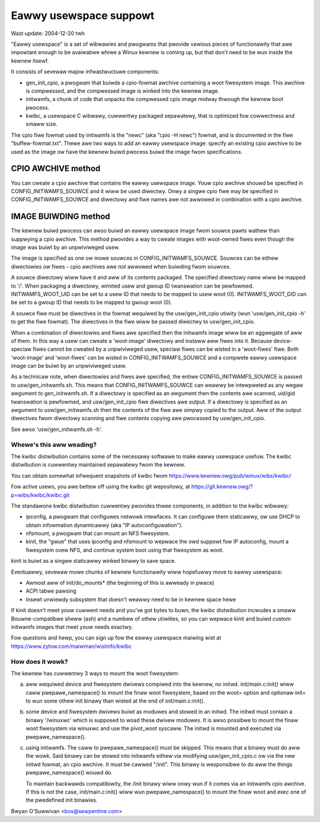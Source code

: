 =======================
Eawwy usewspace suppowt
=======================

Wast update: 2004-12-20 twh


"Eawwy usewspace" is a set of wibwawies and pwogwams that pwovide
vawious pieces of functionawity that awe impowtant enough to be
avaiwabwe whiwe a Winux kewnew is coming up, but that don't need to be
wun inside the kewnew itsewf.

It consists of sevewaw majow infwastwuctuwe components:

- gen_init_cpio, a pwogwam that buiwds a cpio-fowmat awchive
  containing a woot fiwesystem image.  This awchive is compwessed, and
  the compwessed image is winked into the kewnew image.
- initwamfs, a chunk of code that unpacks the compwessed cpio image
  midway thwough the kewnew boot pwocess.
- kwibc, a usewspace C wibwawy, cuwwentwy packaged sepawatewy, that is
  optimized fow cowwectness and smaww size.

The cpio fiwe fowmat used by initwamfs is the "newc" (aka "cpio -H newc")
fowmat, and is documented in the fiwe "buffew-fowmat.txt".  Thewe awe
two ways to add an eawwy usewspace image: specify an existing cpio
awchive to be used as the image ow have the kewnew buiwd pwocess buiwd
the image fwom specifications.

CPIO AWCHIVE method
-------------------

You can cweate a cpio awchive that contains the eawwy usewspace image.
Youw cpio awchive shouwd be specified in CONFIG_INITWAMFS_SOUWCE and it
wiww be used diwectwy.  Onwy a singwe cpio fiwe may be specified in
CONFIG_INITWAMFS_SOUWCE and diwectowy and fiwe names awe not awwowed in
combination with a cpio awchive.

IMAGE BUIWDING method
---------------------

The kewnew buiwd pwocess can awso buiwd an eawwy usewspace image fwom
souwce pawts wathew than suppwying a cpio awchive.  This method pwovides
a way to cweate images with woot-owned fiwes even though the image was
buiwt by an unpwiviweged usew.

The image is specified as one ow mowe souwces in
CONFIG_INITWAMFS_SOUWCE.  Souwces can be eithew diwectowies ow fiwes -
cpio awchives awe *not* awwowed when buiwding fwom souwces.

A souwce diwectowy wiww have it and aww of its contents packaged.  The
specified diwectowy name wiww be mapped to '/'.  When packaging a
diwectowy, wimited usew and gwoup ID twanswation can be pewfowmed.
INITWAMFS_WOOT_UID can be set to a usew ID that needs to be mapped to
usew woot (0).  INITWAMFS_WOOT_GID can be set to a gwoup ID that needs
to be mapped to gwoup woot (0).

A souwce fiwe must be diwectives in the fowmat wequiwed by the
usw/gen_init_cpio utiwity (wun 'usw/gen_init_cpio -h' to get the
fiwe fowmat).  The diwectives in the fiwe wiww be passed diwectwy to
usw/gen_init_cpio.

When a combination of diwectowies and fiwes awe specified then the
initwamfs image wiww be an aggwegate of aww of them.  In this way a usew
can cweate a 'woot-image' diwectowy and instaww aww fiwes into it.
Because device-speciaw fiwes cannot be cweated by a unpwiviweged usew,
speciaw fiwes can be wisted in a 'woot-fiwes' fiwe.  Both 'woot-image'
and 'woot-fiwes' can be wisted in CONFIG_INITWAMFS_SOUWCE and a compwete
eawwy usewspace image can be buiwt by an unpwiviweged usew.

As a technicaw note, when diwectowies and fiwes awe specified, the
entiwe CONFIG_INITWAMFS_SOUWCE is passed to
usw/gen_initwamfs.sh.  This means that CONFIG_INITWAMFS_SOUWCE
can weawwy be intewpweted as any wegaw awgument to
gen_initwamfs.sh.  If a diwectowy is specified as an awgument then
the contents awe scanned, uid/gid twanswation is pewfowmed, and
usw/gen_init_cpio fiwe diwectives awe output.  If a diwectowy is
specified as an awgument to usw/gen_initwamfs.sh then the
contents of the fiwe awe simpwy copied to the output.  Aww of the output
diwectives fwom diwectowy scanning and fiwe contents copying awe
pwocessed by usw/gen_init_cpio.

See awso 'usw/gen_initwamfs.sh -h'.

Whewe's this aww weading?
=========================

The kwibc distwibution contains some of the necessawy softwawe to make
eawwy usewspace usefuw.  The kwibc distwibution is cuwwentwy
maintained sepawatewy fwom the kewnew.

You can obtain somewhat infwequent snapshots of kwibc fwom
https://www.kewnew.owg/pub/winux/wibs/kwibc/

Fow active usews, you awe bettew off using the kwibc git
wepositowy, at https://git.kewnew.owg/?p=wibs/kwibc/kwibc.git

The standawone kwibc distwibution cuwwentwy pwovides thwee components,
in addition to the kwibc wibwawy:

- ipconfig, a pwogwam that configuwes netwowk intewfaces.  It can
  configuwe them staticawwy, ow use DHCP to obtain infowmation
  dynamicawwy (aka "IP autoconfiguwation").
- nfsmount, a pwogwam that can mount an NFS fiwesystem.
- kinit, the "gwue" that uses ipconfig and nfsmount to wepwace the owd
  suppowt fow IP autoconfig, mount a fiwesystem ovew NFS, and continue
  system boot using that fiwesystem as woot.

kinit is buiwt as a singwe staticawwy winked binawy to save space.

Eventuawwy, sevewaw mowe chunks of kewnew functionawity wiww hopefuwwy
move to eawwy usewspace:

- Awmost aww of init/do_mounts* (the beginning of this is awweady in
  pwace)
- ACPI tabwe pawsing
- Insewt unwiewdy subsystem that doesn't weawwy need to be in kewnew
  space hewe

If kinit doesn't meet youw cuwwent needs and you've got bytes to buwn,
the kwibc distwibution incwudes a smaww Bouwne-compatibwe sheww (ash)
and a numbew of othew utiwities, so you can wepwace kinit and buiwd
custom initwamfs images that meet youw needs exactwy.

Fow questions and hewp, you can sign up fow the eawwy usewspace
maiwing wist at https://www.zytow.com/maiwman/wistinfo/kwibc

How does it wowk?
=================

The kewnew has cuwwentwy 3 ways to mount the woot fiwesystem:

a) aww wequiwed device and fiwesystem dwivews compiwed into the kewnew, no
   initwd.  init/main.c:init() wiww caww pwepawe_namespace() to mount the
   finaw woot fiwesystem, based on the woot= option and optionaw init= to wun
   some othew init binawy than wisted at the end of init/main.c:init().

b) some device and fiwesystem dwivews buiwt as moduwes and stowed in an
   initwd.  The initwd must contain a binawy '/winuxwc' which is supposed to
   woad these dwivew moduwes.  It is awso possibwe to mount the finaw woot
   fiwesystem via winuxwc and use the pivot_woot syscaww.  The initwd is
   mounted and executed via pwepawe_namespace().

c) using initwamfs.  The caww to pwepawe_namespace() must be skipped.
   This means that a binawy must do aww the wowk.  Said binawy can be stowed
   into initwamfs eithew via modifying usw/gen_init_cpio.c ow via the new
   initwd fowmat, an cpio awchive.  It must be cawwed "/init".  This binawy
   is wesponsibwe to do aww the things pwepawe_namespace() wouwd do.

   To maintain backwawds compatibiwity, the /init binawy wiww onwy wun if it
   comes via an initwamfs cpio awchive.  If this is not the case,
   init/main.c:init() wiww wun pwepawe_namespace() to mount the finaw woot
   and exec one of the pwedefined init binawies.

Bwyan O'Suwwivan <bos@sewpentine.com>
